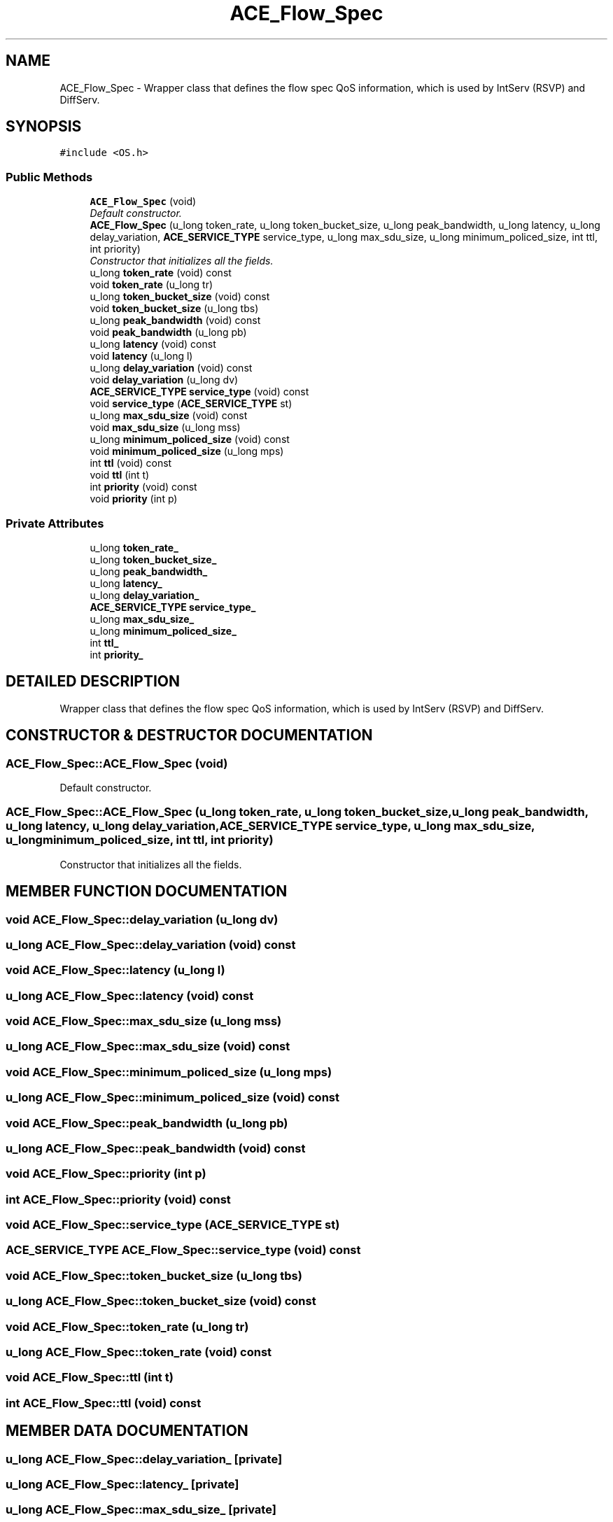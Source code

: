 .TH ACE_Flow_Spec 3 "5 Oct 2001" "ACE" \" -*- nroff -*-
.ad l
.nh
.SH NAME
ACE_Flow_Spec \- Wrapper class that defines the flow spec QoS information, which is used by IntServ (RSVP) and DiffServ. 
.SH SYNOPSIS
.br
.PP
\fC#include <OS.h>\fR
.PP
.SS Public Methods

.in +1c
.ti -1c
.RI "\fBACE_Flow_Spec\fR (void)"
.br
.RI "\fIDefault constructor.\fR"
.ti -1c
.RI "\fBACE_Flow_Spec\fR (u_long token_rate, u_long token_bucket_size, u_long peak_bandwidth, u_long latency, u_long delay_variation, \fBACE_SERVICE_TYPE\fR service_type, u_long max_sdu_size, u_long minimum_policed_size, int ttl, int priority)"
.br
.RI "\fIConstructor that initializes all the fields.\fR"
.ti -1c
.RI "u_long \fBtoken_rate\fR (void) const"
.br
.ti -1c
.RI "void \fBtoken_rate\fR (u_long tr)"
.br
.ti -1c
.RI "u_long \fBtoken_bucket_size\fR (void) const"
.br
.ti -1c
.RI "void \fBtoken_bucket_size\fR (u_long tbs)"
.br
.ti -1c
.RI "u_long \fBpeak_bandwidth\fR (void) const"
.br
.ti -1c
.RI "void \fBpeak_bandwidth\fR (u_long pb)"
.br
.ti -1c
.RI "u_long \fBlatency\fR (void) const"
.br
.ti -1c
.RI "void \fBlatency\fR (u_long l)"
.br
.ti -1c
.RI "u_long \fBdelay_variation\fR (void) const"
.br
.ti -1c
.RI "void \fBdelay_variation\fR (u_long dv)"
.br
.ti -1c
.RI "\fBACE_SERVICE_TYPE\fR \fBservice_type\fR (void) const"
.br
.ti -1c
.RI "void \fBservice_type\fR (\fBACE_SERVICE_TYPE\fR st)"
.br
.ti -1c
.RI "u_long \fBmax_sdu_size\fR (void) const"
.br
.ti -1c
.RI "void \fBmax_sdu_size\fR (u_long mss)"
.br
.ti -1c
.RI "u_long \fBminimum_policed_size\fR (void) const"
.br
.ti -1c
.RI "void \fBminimum_policed_size\fR (u_long mps)"
.br
.ti -1c
.RI "int \fBttl\fR (void) const"
.br
.ti -1c
.RI "void \fBttl\fR (int t)"
.br
.ti -1c
.RI "int \fBpriority\fR (void) const"
.br
.ti -1c
.RI "void \fBpriority\fR (int p)"
.br
.in -1c
.SS Private Attributes

.in +1c
.ti -1c
.RI "u_long \fBtoken_rate_\fR"
.br
.ti -1c
.RI "u_long \fBtoken_bucket_size_\fR"
.br
.ti -1c
.RI "u_long \fBpeak_bandwidth_\fR"
.br
.ti -1c
.RI "u_long \fBlatency_\fR"
.br
.ti -1c
.RI "u_long \fBdelay_variation_\fR"
.br
.ti -1c
.RI "\fBACE_SERVICE_TYPE\fR \fBservice_type_\fR"
.br
.ti -1c
.RI "u_long \fBmax_sdu_size_\fR"
.br
.ti -1c
.RI "u_long \fBminimum_policed_size_\fR"
.br
.ti -1c
.RI "int \fBttl_\fR"
.br
.ti -1c
.RI "int \fBpriority_\fR"
.br
.in -1c
.SH DETAILED DESCRIPTION
.PP 
Wrapper class that defines the flow spec QoS information, which is used by IntServ (RSVP) and DiffServ.
.PP
.SH CONSTRUCTOR & DESTRUCTOR DOCUMENTATION
.PP 
.SS ACE_Flow_Spec::ACE_Flow_Spec (void)
.PP
Default constructor.
.PP
.SS ACE_Flow_Spec::ACE_Flow_Spec (u_long token_rate, u_long token_bucket_size, u_long peak_bandwidth, u_long latency, u_long delay_variation, \fBACE_SERVICE_TYPE\fR service_type, u_long max_sdu_size, u_long minimum_policed_size, int ttl, int priority)
.PP
Constructor that initializes all the fields.
.PP
.SH MEMBER FUNCTION DOCUMENTATION
.PP 
.SS void ACE_Flow_Spec::delay_variation (u_long dv)
.PP
.SS u_long ACE_Flow_Spec::delay_variation (void) const
.PP
.SS void ACE_Flow_Spec::latency (u_long l)
.PP
.SS u_long ACE_Flow_Spec::latency (void) const
.PP
.SS void ACE_Flow_Spec::max_sdu_size (u_long mss)
.PP
.SS u_long ACE_Flow_Spec::max_sdu_size (void) const
.PP
.SS void ACE_Flow_Spec::minimum_policed_size (u_long mps)
.PP
.SS u_long ACE_Flow_Spec::minimum_policed_size (void) const
.PP
.SS void ACE_Flow_Spec::peak_bandwidth (u_long pb)
.PP
.SS u_long ACE_Flow_Spec::peak_bandwidth (void) const
.PP
.SS void ACE_Flow_Spec::priority (int p)
.PP
.SS int ACE_Flow_Spec::priority (void) const
.PP
.SS void ACE_Flow_Spec::service_type (\fBACE_SERVICE_TYPE\fR st)
.PP
.SS \fBACE_SERVICE_TYPE\fR ACE_Flow_Spec::service_type (void) const
.PP
.SS void ACE_Flow_Spec::token_bucket_size (u_long tbs)
.PP
.SS u_long ACE_Flow_Spec::token_bucket_size (void) const
.PP
.SS void ACE_Flow_Spec::token_rate (u_long tr)
.PP
.SS u_long ACE_Flow_Spec::token_rate (void) const
.PP
.SS void ACE_Flow_Spec::ttl (int t)
.PP
.SS int ACE_Flow_Spec::ttl (void) const
.PP
.SH MEMBER DATA DOCUMENTATION
.PP 
.SS u_long ACE_Flow_Spec::delay_variation_\fC [private]\fR
.PP
.SS u_long ACE_Flow_Spec::latency_\fC [private]\fR
.PP
.SS u_long ACE_Flow_Spec::max_sdu_size_\fC [private]\fR
.PP
.SS u_long ACE_Flow_Spec::minimum_policed_size_\fC [private]\fR
.PP
.SS u_long ACE_Flow_Spec::peak_bandwidth_\fC [private]\fR
.PP
.SS int ACE_Flow_Spec::priority_\fC [private]\fR
.PP
.SS \fBACE_SERVICE_TYPE\fR ACE_Flow_Spec::service_type_\fC [private]\fR
.PP
.SS u_long ACE_Flow_Spec::token_bucket_size_\fC [private]\fR
.PP
.SS u_long ACE_Flow_Spec::token_rate_\fC [private]\fR
.PP
.SS int ACE_Flow_Spec::ttl_\fC [private]\fR
.PP


.SH AUTHOR
.PP 
Generated automatically by Doxygen for ACE from the source code.